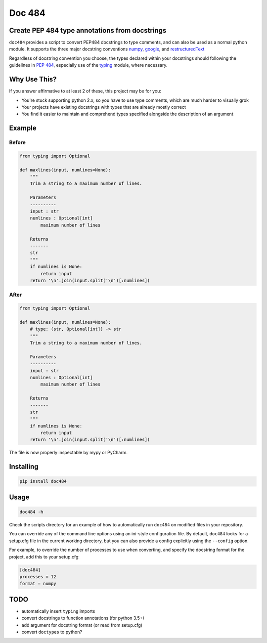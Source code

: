 
=======
Doc 484
=======

.. image:: https://travis-ci.org/chadrik/doc484.svg?branch=master
   :target: https://travis-ci.org/chadrik/doc484
   :alt: CI Status

Create PEP 484 type annotations from docstrings
===============================================

``doc484`` provides a script to convert PEP484 docstrings to type comments, and can also be used as a normal python module.  It supports the three major docstring conventions `numpy <http://sphinxcontrib-napoleon.readthedocs.io/en/latest/example_numpy.html#example-numpy>`_, `google <http://sphinxcontrib-napoleon.readthedocs.io/en/latest/example_google.html>`_, and `restructuredText <https://thomas-cokelaer.info/tutorials/sphinx/docstring_python.html#template-py-source-file>`_

Regardless of docstring convention you choose, the types declared within your docstrings should following the guidelines in `PEP 484 <https://www.python.org/dev/peps/pep-0484/>`_, especially use of the `typing <https://docs.python.org/3/library/typing.html>`_ module, where necessary.

Why Use This?
=============

If you answer affirmative to at least 2 of these, this project may be for you:

- You're stuck supporting python 2.x, so you have to use type comments, which are much harder to visually grok
- Your projects have existing docstrings with types that are already mostly correct
- You find it easier to maintain and comprehend types specified alongside the description of an argument

Example
=======

Before
------

.. code:: python

    from typing import Optional

    def maxlines(input, numlines=None):
        """
        Trim a string to a maximum number of lines.

        Parameters
        ----------
        input : str
        numlines : Optional[int]
            maximum number of lines

        Returns
        -------
        str
        """
        if numlines is None:
            return input
        return '\n'.join(input.split('\n')[:numlines])


After
-----

.. code:: python

    from typing import Optional

    def maxlines(input, numlines=None):
        # type: (str, Optional[int]) -> str
        """
        Trim a string to a maximum number of lines.

        Parameters
        ----------
        input : str
        numlines : Optional[int]
            maximum number of lines

        Returns
        -------
        str
        """
        if numlines is None:
            return input
        return '\n'.join(input.split('\n')[:numlines])


The file is now properly inspectable by mypy or PyCharm.

Installing
==========

.. code::

    pip install doc484


Usage
=====

.. code::

    doc484 -h

Check the scripts directory for an example of how to automatically run
``doc484`` on modified files in your repository.

You can override any of the command line options using an ini-style
configuration file.  By default, ``doc484`` looks for a setup.cfg file in
the current working directory, but you can also provide a config explicitly
using the ``--config`` option.

For example, to override the number of processes to use when converting, and
specify the docstring format for the project, add this to your setup.cfg:

.. code:: ini

   [doc484]
   processes = 12
   format = numpy

TODO
====
- automatically insert ``typing`` imports
- convert docstrings to function annotations (for python 3.5+)
- add argument for docstring format (or read from setup.cfg)
- convert ``doctypes`` to python?
